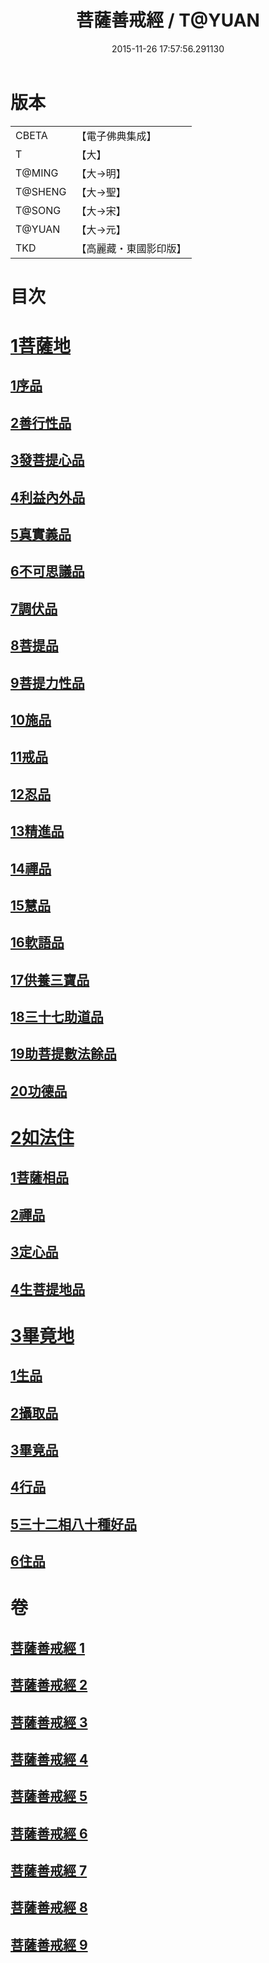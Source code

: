 #+TITLE: 菩薩善戒經 / T@YUAN
#+DATE: 2015-11-26 17:57:56.291130
* 版本
 |     CBETA|【電子佛典集成】|
 |         T|【大】     |
 |    T@MING|【大→明】   |
 |   T@SHENG|【大→聖】   |
 |    T@SONG|【大→宋】   |
 |    T@YUAN|【大→元】   |
 |       TKD|【高麗藏・東國影印版】|

* 目次
* [[file:KR6n0004_001.txt::001-0960a6][1菩薩地]]
** [[file:KR6n0004_001.txt::001-0960a6][1序品]]
** [[file:KR6n0004_001.txt::0962b17][2善行性品]]
** [[file:KR6n0004_001.txt::0964a25][3發菩提心品]]
** [[file:KR6n0004_001.txt::0965c4][4利益內外品]]
** [[file:KR6n0004_002.txt::002-0968a26][5真實義品]]
** [[file:KR6n0004_002.txt::0971b13][6不可思議品]]
** [[file:KR6n0004_003.txt::003-0974a8][7調伏品]]
** [[file:KR6n0004_003.txt::0975c10][8菩提品]]
** [[file:KR6n0004_003.txt::0976c4][9菩提力性品]]
** [[file:KR6n0004_004.txt::004-0979c8][10施品]]
** [[file:KR6n0004_004.txt::0982b5][11戒品]]
** [[file:KR6n0004_005.txt::005-0985b5][12忍品]]
** [[file:KR6n0004_005.txt::0986c28][13精進品]]
** [[file:KR6n0004_005.txt::0988a8][14禪品]]
** [[file:KR6n0004_005.txt::0988c15][15慧品]]
** [[file:KR6n0004_005.txt::0989b5][16軟語品]]
** [[file:KR6n0004_006.txt::006-0991a21][17供養三寶品]]
** [[file:KR6n0004_006.txt::0993c5][18三十七助道品]]
** [[file:KR6n0004_007.txt::007-0996b22][19助菩提數法餘品]]
** [[file:KR6n0004_007.txt::0998a13][20功德品]]
* [[file:KR6n0004_007.txt::1000b13][2如法住]]
** [[file:KR6n0004_007.txt::1000b13][1菩薩相品]]
** [[file:KR6n0004_007.txt::1001a17][2禪品]]
** [[file:KR6n0004_008.txt::1001c5][3定心品]]
** [[file:KR6n0004_008.txt::1002b11][4生菩提地品]]
* [[file:KR6n0004_008.txt::1007a27][3畢竟地]]
** [[file:KR6n0004_008.txt::1007a27][1生品]]
** [[file:KR6n0004_009.txt::009-1007c13][2攝取品]]
** [[file:KR6n0004_009.txt::1008b18][3畢竟品]]
** [[file:KR6n0004_009.txt::1008c24][4行品]]
** [[file:KR6n0004_009.txt::1009b17][5三十二相八十種好品]]
** [[file:KR6n0004_009.txt::1010c10][6住品]]
* 卷
** [[file:KR6n0004_001.txt][菩薩善戒經 1]]
** [[file:KR6n0004_002.txt][菩薩善戒經 2]]
** [[file:KR6n0004_003.txt][菩薩善戒經 3]]
** [[file:KR6n0004_004.txt][菩薩善戒經 4]]
** [[file:KR6n0004_005.txt][菩薩善戒經 5]]
** [[file:KR6n0004_006.txt][菩薩善戒經 6]]
** [[file:KR6n0004_007.txt][菩薩善戒經 7]]
** [[file:KR6n0004_008.txt][菩薩善戒經 8]]
** [[file:KR6n0004_009.txt][菩薩善戒經 9]]
